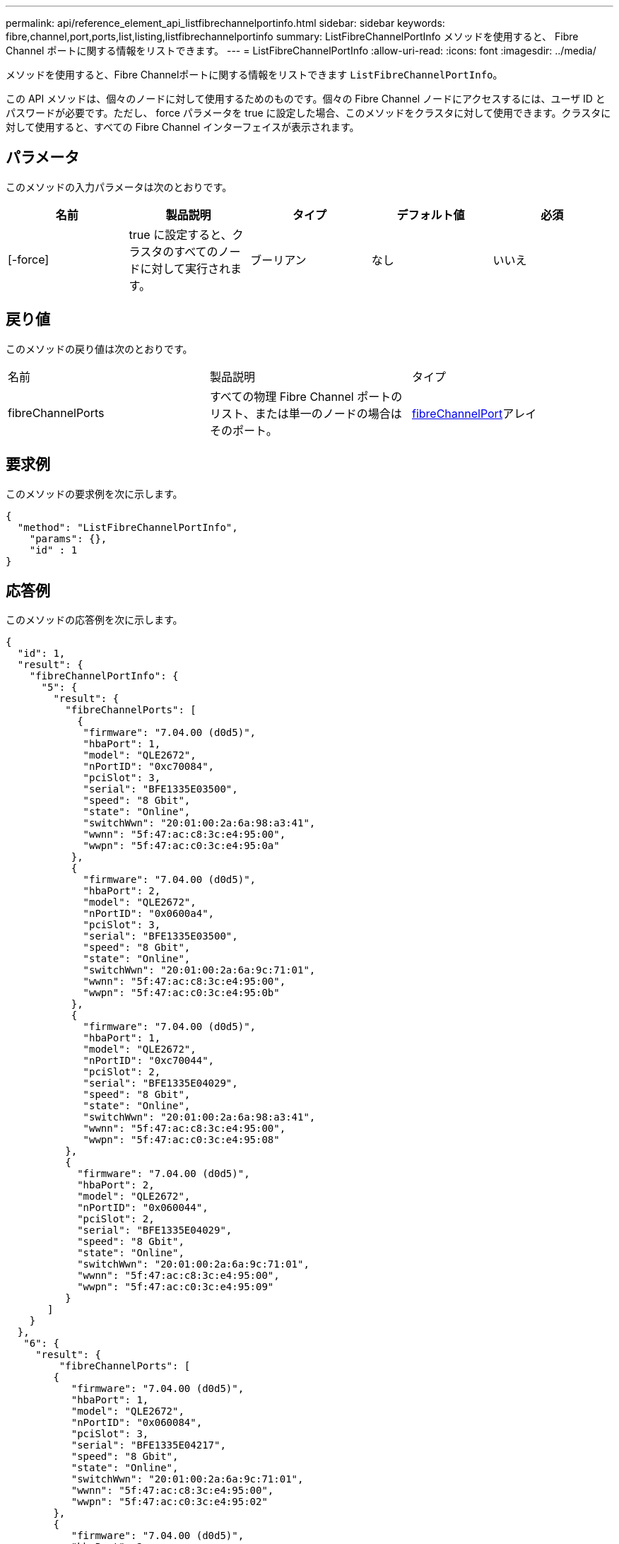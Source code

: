 ---
permalink: api/reference_element_api_listfibrechannelportinfo.html 
sidebar: sidebar 
keywords: fibre,channel,port,ports,list,listing,listfibrechannelportinfo 
summary: ListFibreChannelPortInfo メソッドを使用すると、 Fibre Channel ポートに関する情報をリストできます。 
---
= ListFibreChannelPortInfo
:allow-uri-read: 
:icons: font
:imagesdir: ../media/


[role="lead"]
メソッドを使用すると、Fibre Channelポートに関する情報をリストできます `ListFibreChannelPortInfo`。

この API メソッドは、個々のノードに対して使用するためのものです。個々の Fibre Channel ノードにアクセスするには、ユーザ ID とパスワードが必要です。ただし、 force パラメータを true に設定した場合、このメソッドをクラスタに対して使用できます。クラスタに対して使用すると、すべての Fibre Channel インターフェイスが表示されます。



== パラメータ

このメソッドの入力パラメータは次のとおりです。

|===
| 名前 | 製品説明 | タイプ | デフォルト値 | 必須 


 a| 
[-force]
 a| 
true に設定すると、クラスタのすべてのノードに対して実行されます。
 a| 
ブーリアン
 a| 
なし
 a| 
いいえ

|===


== 戻り値

このメソッドの戻り値は次のとおりです。

|===


| 名前 | 製品説明 | タイプ 


 a| 
fibreChannelPorts
 a| 
すべての物理 Fibre Channel ポートのリスト、または単一のノードの場合はそのポート。
 a| 
xref:reference_element_api_fibrechannelport.adoc[fibreChannelPort]アレイ

|===


== 要求例

このメソッドの要求例を次に示します。

[listing]
----
{
  "method": "ListFibreChannelPortInfo",
    "params": {},
    "id" : 1
}
----


== 応答例

このメソッドの応答例を次に示します。

[listing]
----
{
  "id": 1,
  "result": {
    "fibreChannelPortInfo": {
      "5": {
        "result": {
          "fibreChannelPorts": [
            {
             "firmware": "7.04.00 (d0d5)",
             "hbaPort": 1,
             "model": "QLE2672",
             "nPortID": "0xc70084",
             "pciSlot": 3,
             "serial": "BFE1335E03500",
             "speed": "8 Gbit",
             "state": "Online",
             "switchWwn": "20:01:00:2a:6a:98:a3:41",
             "wwnn": "5f:47:ac:c8:3c:e4:95:00",
             "wwpn": "5f:47:ac:c0:3c:e4:95:0a"
           },
           {
             "firmware": "7.04.00 (d0d5)",
             "hbaPort": 2,
             "model": "QLE2672",
             "nPortID": "0x0600a4",
             "pciSlot": 3,
             "serial": "BFE1335E03500",
             "speed": "8 Gbit",
             "state": "Online",
             "switchWwn": "20:01:00:2a:6a:9c:71:01",
             "wwnn": "5f:47:ac:c8:3c:e4:95:00",
             "wwpn": "5f:47:ac:c0:3c:e4:95:0b"
           },
           {
             "firmware": "7.04.00 (d0d5)",
             "hbaPort": 1,
             "model": "QLE2672",
             "nPortID": "0xc70044",
             "pciSlot": 2,
             "serial": "BFE1335E04029",
             "speed": "8 Gbit",
             "state": "Online",
             "switchWwn": "20:01:00:2a:6a:98:a3:41",
             "wwnn": "5f:47:ac:c8:3c:e4:95:00",
             "wwpn": "5f:47:ac:c0:3c:e4:95:08"
          },
          {
            "firmware": "7.04.00 (d0d5)",
            "hbaPort": 2,
            "model": "QLE2672",
            "nPortID": "0x060044",
            "pciSlot": 2,
            "serial": "BFE1335E04029",
            "speed": "8 Gbit",
            "state": "Online",
            "switchWwn": "20:01:00:2a:6a:9c:71:01",
            "wwnn": "5f:47:ac:c8:3c:e4:95:00",
            "wwpn": "5f:47:ac:c0:3c:e4:95:09"
          }
       ]
    }
  },
   "6": {
     "result": {
         "fibreChannelPorts": [
        {
           "firmware": "7.04.00 (d0d5)",
           "hbaPort": 1,
           "model": "QLE2672",
           "nPortID": "0x060084",
           "pciSlot": 3,
           "serial": "BFE1335E04217",
           "speed": "8 Gbit",
           "state": "Online",
           "switchWwn": "20:01:00:2a:6a:9c:71:01",
           "wwnn": "5f:47:ac:c8:3c:e4:95:00",
           "wwpn": "5f:47:ac:c0:3c:e4:95:02"
        },
        {
           "firmware": "7.04.00 (d0d5)",
           "hbaPort": 2,
           "model": "QLE2672",
           "nPortID": "0xc700a4",
           "pciSlot": 3,
           "serial": "BFE1335E04217",
           "speed": "8 Gbit",
           "state": "Online",
           "switchWwn": "20:01:00:2a:6a:98:a3:41",
           "wwnn": "5f:47:ac:c8:3c:e4:95:00",
           "wwpn": "5f:47:ac:c0:3c:e4:95:03"
        },
        {
           "firmware": "7.04.00 (d0d5)",
           "hbaPort": 1,
           "model": "QLE2672",
           "nPortID": "0xc70064",
           "pciSlot": 2,
           "serial": "BFE1341E09515",
           "speed": "8 Gbit",
           "state": "Online",
           "switchWwn": "20:01:00:2a:6a:98:a3:41",
           "wwnn": "5f:47:ac:c8:3c:e4:95:00",
           "wwpn": "5f:47:ac:c0:3c:e4:95:00"
        },
        {
           "firmware": "7.04.00 (d0d5)",
           "hbaPort": 2,
           "model": "QLE2672",
           "nPortID": "0x060064",
           "pciSlot": 2,
           "serial": "BFE1341E09515",
           "speed": "8 Gbit",
           "state": "Online",
           "switchWwn": "20:01:00:2a:6a:9c:71:01",
           "wwnn": "5f:47:ac:c8:3c:e4:95:00",
           "wwpn": "5f:47:ac:c0:3c:e4:95:01"
        }
     ]
    }
   }
  }
 }
}
----


== 新規導入バージョン

9.6
